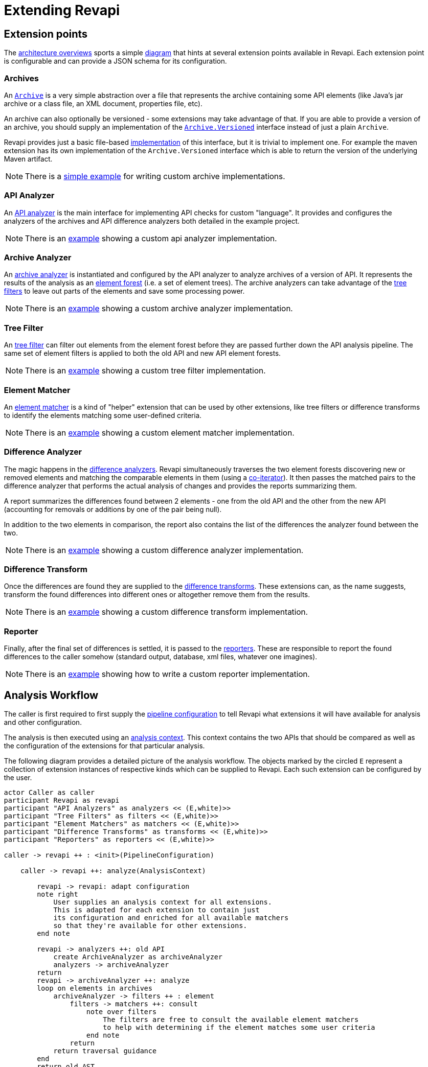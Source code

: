 = Extending Revapi

== Extension points

The xref:architecture.adoc[architecture overviews] sports a simple xref:architecture.adoc#_architecture[diagram] that
hints at several extension points available in Revapi. Each extension point is configurable and can provide a
JSON schema for its configuration.

=== Archives
An link:{attachmentsdir}/apidocs/org/revapi/Archive.html[`Archive`] is a very simple abstraction over a file that
represents the archive containing some API elements (like Java's jar archive or a class file, an XML document,
properties file, etc).

An archive can also optionally be versioned - some extensions may take advantage of that. If you are able to provide
a version of an archive, you should supply an implementation of the
link:{attachmentsdir}/apidocs/org/revapi/Archive.Versioned.html[`Archive.Versioned`] interface instead of just a plain
`Archive`.

Revapi provides just a basic file-based link:{attachmentsdir}/apidocs/org/revapi/simple/FileArchive.html[implementation]
of this interface, but it is trivial to implement one. For example the maven extension has its own implementation of the
`Archive.Versioned` interface which is able to return the version of the underlying Maven artifact.

NOTE: There is a link:{scm-files}/revapi-examples/archive[simple example] for writing custom archive implementations.

=== API Analyzer
An link:{attachmentsdir}/apidocs/org/revapi/ApiAnalyzer.html[API analyzer] is the main interface for implementing API
checks for custom "language". It provides and configures the analyzers of the archives and API difference analyzers both
detailed in the example project.

NOTE: There is an link:{scm-files}/revapi-examples/api-analyzer[example] showing a custom api analyzer implementation.

=== Archive Analyzer
An link:{attachmentsdir}/apidocs/org/revapi/ArchiveAnalyzer.html[archive analyzer] is instantiated and configured by the
API analyzer to analyze archives of a version of API. It represents the results of the analysis as an
link:{attachmentsdir}/apidocs/org/revapi/ElementForest.html[element forest] (i.e. a set of element trees). The archive
analyzers can take advantage of the <<Tree Filter, tree filters>> to leave out parts of the elements and save some
processing power.

NOTE: There is an link:{scm-files}/revapi-examples/api-analyzer[example] showing a custom archive analyzer implementation.

=== Tree Filter
An link:{attachmentsdir}/apidocs/org/revapi/TreeFilterProvider.html[tree filter] can filter out elements from
the element forest before they are passed further down the API analysis pipeline. The same set of element filters is
applied to both the old API and new API element forests.

NOTE: There is an link:{scm-files}/revapi-examples/tree-filter[example] showing a custom tree filter implementation.

=== Element Matcher
An link:{attachmentsdir}/apidocs/org/revapi/ElementMatcher.html[element matcher] is a kind of "helper" extension that
can be used by other extensions, like tree filters or difference transforms to identify the elements matching some
user-defined criteria.

NOTE: There is an link:{scm-files}/revapi-examples/element-matcher[example] showing a custom element matcher implementation.

=== Difference Analyzer
The magic happens in the link:{attachmentsdir}/apidocs/org/revapi/DifferenceAnalyzer.html[difference analyzers]. Revapi
simultaneously traverses the two element forests discovering new or removed elements and matching the comparable
elements in them (using a link:{attachmentsdir}/apidocs/org/revapi/CoIterator.html[co-iterator]). It then passes the
matched pairs to the difference analyzer that performs the actual analysis of changes and provides the reports
summarizing them.

A report summarizes the differences found between 2 elements - one from the old API and the other from the new API
(accounting for removals or additions by one of the pair being null).

In addition to the two elements in comparison, the report also contains the list of the differences the analyzer found
between the two.

NOTE: There is an link:{scm-files}/revapi-examples/api-analyzer[example] showing a custom difference analyzer implementation.

=== Difference Transform
Once the differences are found they are supplied to the
link:{attachmentsdir}/apidocs/org/revapi/DifferenceTransform.html[difference transforms]. These extensions can, as the
name suggests, transform the found differences into different ones or altogether remove them from the results.

NOTE: There is an link:{scm-files}/revapi-examples/difference-transform[example] showing a custom difference transform implementation.

=== Reporter
Finally, after the final set of differences is settled, it is passed to the
link:{attachmentsdir}/apidocs/org/revapi/Reporter.html[reporters]. These are responsible to report the found
differences to the caller somehow (standard output, database, xml files, whatever one imagines).

NOTE: There is an link:{scm-files}/revapi-examples/reporter[example] showing how to write a custom reporter
implementation.

== Analysis Workflow

The caller is first required to first supply the
link:{attachmentsdir}/apidocs/org/revapi/PipelineConfiguration.html[pipeline configuration] to tell Revapi what
extensions it will have available for analysis and other configuration.

The analysis is then executed using an link:{attachmentsdir}/apidocs/org/revapi/AnalysisContext.html[analysis context].
This context contains the two APIs that should be compared as well as the configuration of the extensions for that
particular analysis.

The following diagram provides a detailed picture of the analysis workflow. The objects marked by the circled `E`
represent a collection of extension instances of respective kinds which can be supplied to Revapi. Each such extension
can be configured by the user.

[plantuml]
....
actor Caller as caller
participant Revapi as revapi
participant "API Analyzers" as analyzers << (E,white)>>
participant "Tree Filters" as filters << (E,white)>>
participant "Element Matchers" as matchers << (E,white)>>
participant "Difference Transforms" as transforms << (E,white)>>
participant "Reporters" as reporters << (E,white)>>

caller -> revapi ++ : <init>(PipelineConfiguration)

    caller -> revapi ++: analyze(AnalysisContext)

        revapi -> revapi: adapt configuration
        note right
            User supplies an analysis context for all extensions.
            This is adapted for each extension to contain just
            its configuration and enriched for all available matchers
            so that they're available for other extensions.
        end note

        revapi -> analyzers ++: old API
            create ArchiveAnalyzer as archiveAnalyzer
            analyzers -> archiveAnalyzer
        return
        revapi -> archiveAnalyzer ++: analyze
        loop on elements in archives
            archiveAnalyzer -> filters ++ : element
                filters -> matchers ++: consult
                    note over filters
                        The filters are free to consult the available element matchers
                        to help with determining if the element matches some user criteria
                    end note
                return
            return traversal guidance
        end
        return old AST
        destroy archiveAnalyzer

        revapi -> analyzers ++: new API
            create ArchiveAnalyzer as archiveAnalyzer
            analyzers -> archiveAnalyzer
        return
        revapi -> archiveAnalyzer ++: analyze
        loop on elements in archives
            archiveAnalyzer -> filters ++ : element
                filters -> matchers ++: consult
                return
            return traversal guidance
        end
        return new AST
        destroy archiveAnalyzer

        revapi -> analyzers ++: analyzer for ASTs
            create DifferenceAnalyzer as diffAnalyzer
            analyzers -> diffAnalyzer
        return

        loop recursively on each element pair
            revapi -> transforms ++: element pair
                note over transforms
                    The transforms can "witness" the whole recursive traversal
                    before they are asked for the transformations
                end note
            return ack
            revapi -> diffAnalyzer ++: element pair
                note over diffAnalyzer
                    The difference analyzer returns a report
                    of all differences found between the pair of elements
                end note
            return report
        end
        destroy diffAnalyzer

        loop reports
            loop differences
                revapi -> transforms ++
                    transforms -> matchers ++: consult
                    return
                return transformed difference
            end
            revapi -> reporters ++: transformed report
                note over reporters
                    The reporters process the report in any way they see fit.
                end note
            return
        end loop
    return analysis result
....

== API Traversal

All the elements produced by a single API analyzer need to be mutually comparable. The element trees produced by the
archive analyzers are sorted. Revapi takes the advantage of this fact when looking for the changed elements.

The traversal is performed in the depth-first manner. Let's consider the below two API trees. Their names encode the
position in the graph so that we can then illustrate the API traversal in text. `o_` and `n_` prefixes mean that
the element comes from the old (`o_`) or new (`n_`) API. The letter following the prefix indicates the "name" and
is used merely for identification purposes. Finally, the number following the name indicates the "order" of
the element amongst all the elements with the same name in both APIs.

These pairs are then supplied to the difference analyzers that produce the lists of found differences between these
pairs.

[graphviz]
....
digraph {
node [style=filled,fillcolor=white];
graph [bgcolor=white];

o_a1 -> { o_b1, o_b2, o_b3}
o_b1 -> {o_c1, o_c2 }
o_b2 -> {o_d2, o_d3, o_d4}

n_a1 -> {n_b1, n_b2, n_b4}
n_b1 -> {n_c1, n_c4}
n_b2 -> {n_d1, n_d4}
}
....

The API traversal goes through both of the trees at the same time and produces pairs of elements where the first element
comes from the old API and the second from the new API. Either of those elements can be null indicating that there is
no adequate counterpart in the other API.

So let's start the traversal...

[graphviz]
....
digraph {
node [style=filled,fillcolor=white];
graph [bgcolor=white];

o_a1 [fillcolor=lightgreen]
n_a1 [fillcolor=lightblue]

o_a1 -> { o_b1, o_b2, o_b3}
o_b1 -> {o_c1, o_c2 }
o_b2 -> {o_d2, o_d3, o_d4}

n_a1 -> {n_b1, n_b2, n_b4}
n_b1 -> {n_c1, n_c4}
n_b2 -> {n_d1, n_d4}
}
....
`(o_a1, n_a1)` _The elements `o_a1` and `n_a1` are considered equal (they have the same name and same "order"). When we
have a match, we report them and dive into their children._

[graphviz]
....
digraph {
node [style=filled,fillcolor=white];
graph [bgcolor=white];

o_a1 [fillcolor=darkgray]
n_a1 [fillcolor=darkgray]
o_b1 [fillcolor=lightgreen]
n_b1 [fillcolor=lightblue]

o_a1 -> { o_b1, o_b2, o_b3}
o_b1 -> {o_c1, o_c2 }
o_b2 -> {o_d2, o_d3, o_d4}

n_a1 -> {n_b1, n_b2, n_b4}
n_b1 -> {n_c1, n_c4}
n_b2 -> {n_d1, n_d4}
}
....
`(o_b1, n_b1)` _Here, we're in the same situation as before. The elements compare as equal and therefore we're diving
a level further._

[graphviz]
....
digraph {
node [style=filled,fillcolor=white];
graph [bgcolor=white];

o_a1 [fillcolor=darkgray]
n_a1 [fillcolor=darkgray]
o_b1 [fillcolor=darkgray]
n_b1 [fillcolor=darkgray]
o_c1 [fillcolor=lightgreen]
n_c1 [fillcolor=lightblue]

o_a1 -> { o_b1, o_b2, o_b3}
o_b1 -> {o_c1, o_c2 }
o_b2 -> {o_d2, o_d3, o_d4}

n_a1 -> {n_b1, n_b2, n_b4}
n_b1 -> {n_c1, n_c4}
n_b2 -> {n_d1, n_d4}
}
....
`(o_c1, n_c1)` _Again, the elements are matching and therefore they are both reported at the same time. There are no children to
iterate so we're continuing to the siblings._

[graphviz]
....
digraph {
node [style=filled,fillcolor=white];
graph [bgcolor=white];

o_a1 [fillcolor=darkgray]
n_a1 [fillcolor=darkgray]
o_b1 [fillcolor=darkgray]
n_b1 [fillcolor=darkgray]
o_c1 [fillcolor=darkgray]
n_c1 [fillcolor=darkgray]
o_c2 [fillcolor=lightgreen]

o_a1 -> { o_b1, o_b2, o_b3}
o_b1 -> {o_c1, o_c2 }
o_b2 -> {o_d2, o_d3, o_d4}

n_a1 -> {n_b1, n_b2, n_b4}
n_b1 -> {n_c1, n_c4}
n_b2 -> {n_d1, n_d4}
}
....
`(o_c1, null)` _Here we see the first "odd" thing. Only `o_c2` is reported and no element from the new API. This is because we've found
no matching element in the new API. `n_c4` is considered "greater"._

[graphviz]
....
digraph {
node [style=filled,fillcolor=white];
graph [bgcolor=white];

o_a1 [fillcolor=darkgray]
n_a1 [fillcolor=darkgray]
o_b1 [fillcolor=darkgray]
n_b1 [fillcolor=darkgray]
o_c1 [fillcolor=darkgray]
n_c1 [fillcolor=darkgray]
o_c2 [fillcolor=darkgray]
n_c4 [fillcolor=lightblue]

o_a1 -> { o_b1, o_b2, o_b3}
o_b1 -> {o_c1, o_c2 }
o_b2 -> {o_d2, o_d3, o_d4}

n_a1 -> {n_b1, n_b2, n_b4}
n_b1 -> {n_c1, n_c4}
n_b2 -> {n_d1, n_d4}
}
....
`(null, n_c4)` _Here we see a similar situation only with the new API. We've already reported `o_c2` and there is no further element to
report in the old API. But we need to report `n_c4` which is "greater" than all the elements in the old API. Therefore,
we report it. We've depleted all siblings in both APIs so we continue in the upper level._

[graphviz]
....
digraph {
node [style=filled,fillcolor=white];
graph [bgcolor=white];

o_a1 [fillcolor=darkgray]
n_a1 [fillcolor=darkgray]
o_b1 [fillcolor=darkgray]
n_b1 [fillcolor=darkgray]
o_c1 [fillcolor=darkgray]
n_c1 [fillcolor=darkgray]
o_c2 [fillcolor=darkgray]
n_c4 [fillcolor=darkgray]
o_b2 [fillcolor=lightgreen]
n_b2 [fillcolor=lightblue]

o_a1 -> { o_b1, o_b2, o_b3}
o_b1 -> {o_c1, o_c2 }
o_b2 -> {o_d2, o_d3, o_d4}

n_a1 -> {n_b1, n_b2, n_b4}
n_b1 -> {n_c1, n_c4}
n_b2 -> {n_d1, n_d4}
}
....
`(o_b2, n_b2)` _These two elements match and are therefore reported together. Let's dive into children._

[graphviz]
....
digraph {
node [style=filled,fillcolor=white];
graph [bgcolor=white];

o_a1 [fillcolor=darkgray]
n_a1 [fillcolor=darkgray]
o_b1 [fillcolor=darkgray]
n_b1 [fillcolor=darkgray]
o_c1 [fillcolor=darkgray]
n_c1 [fillcolor=darkgray]
o_c2 [fillcolor=darkgray]
n_c4 [fillcolor=darkgray]
o_b2 [fillcolor=darkgray]
n_b2 [fillcolor=darkgray]
n_d1 [fillcolor=lightblue]

o_a1 -> { o_b1, o_b2, o_b3}
o_b1 -> {o_c1, o_c2 }
o_b2 -> {o_d2, o_d3, o_d4}

n_a1 -> {n_b1, n_b2, n_b4}
n_b1 -> {n_c1, n_c4}
n_b2 -> {n_d1, n_d4}
}
....
`(null, n_d1)` _Here we see, that the element `n_d1` from the new API is considered "less" than all other siblings in
the old API. Therefore, it is reported first and alone._

[graphviz]
....
digraph {
node [style=filled,fillcolor=white];
graph [bgcolor=white];

o_a1 [fillcolor=darkgray]
n_a1 [fillcolor=darkgray]
o_b1 [fillcolor=darkgray]
n_b1 [fillcolor=darkgray]
o_c1 [fillcolor=darkgray]
n_c1 [fillcolor=darkgray]
o_c2 [fillcolor=darkgray]
n_c4 [fillcolor=darkgray]
o_b2 [fillcolor=darkgray]
n_b2 [fillcolor=darkgray]
n_d1 [fillcolor=darkgray]
o_d2 [fillcolor=lightgreen]

o_a1 -> { o_b1, o_b2, o_b3}
o_b1 -> {o_c1, o_c2 }
o_b2 -> {o_d2, o_d3, o_d4}

n_a1 -> {n_b1, n_b2, n_b4}
n_b1 -> {n_c1, n_c4}
n_b2 -> {n_d1, n_d4}
}
....
`(o_d2, null)` _The next in line for the combined sets of siblings is `o_d2`. It has no counterpart in the new API and
therefore it is again reported alone._

[graphviz]
....
digraph {
node [style=filled,fillcolor=white];
graph [bgcolor=white];

o_a1 [fillcolor=darkgray]
n_a1 [fillcolor=darkgray]
o_b1 [fillcolor=darkgray]
n_b1 [fillcolor=darkgray]
o_c1 [fillcolor=darkgray]
n_c1 [fillcolor=darkgray]
o_c2 [fillcolor=darkgray]
n_c4 [fillcolor=darkgray]
o_b2 [fillcolor=darkgray]
n_b2 [fillcolor=darkgray]
n_d1 [fillcolor=darkgray]
o_d2 [fillcolor=darkgray]
o_d3 [fillcolor=lightgreen]

o_a1 -> { o_b1, o_b2, o_b3}
o_b1 -> {o_c1, o_c2 }
o_b2 -> {o_d2, o_d3, o_d4}

n_a1 -> {n_b1, n_b2, n_b4}
n_b1 -> {n_c1, n_c4}
n_b2 -> {n_d1, n_d4}
}
....
`(o_d3, null)` _The next in line is `o_d3`. It again doesn't have a matching counterpart in the new API and so is again
reported alone._

[graphviz]
....
digraph {
node [style=filled,fillcolor=white];
graph [bgcolor=white];

o_a1 [fillcolor=darkgray]
n_a1 [fillcolor=darkgray]
o_b1 [fillcolor=darkgray]
n_b1 [fillcolor=darkgray]
o_c1 [fillcolor=darkgray]
n_c1 [fillcolor=darkgray]
o_c2 [fillcolor=darkgray]
n_c4 [fillcolor=darkgray]
o_b2 [fillcolor=darkgray]
n_b2 [fillcolor=darkgray]
n_d1 [fillcolor=darkgray]
o_d2 [fillcolor=darkgray]
o_d3 [fillcolor=darkgray]
o_d4 [fillcolor=lightgreen]
n_d4 [fillcolor=lightblue]

o_a1 -> { o_b1, o_b2, o_b3}
o_b1 -> {o_c1, o_c2 }
o_b2 -> {o_d2, o_d3, o_d4}

n_a1 -> {n_b1, n_b2, n_b4}
n_b1 -> {n_c1, n_c4}
n_b2 -> {n_d1, n_d4}
}
....
`(o_d4, n_d4)` _Now we arrive at elements that are considered equal in both APIs so they're reported together._

[graphviz]
....
digraph {
node [style=filled,fillcolor=white];
graph [bgcolor=white];

o_a1 [fillcolor=darkgray]
n_a1 [fillcolor=darkgray]
o_b1 [fillcolor=darkgray]
n_b1 [fillcolor=darkgray]
o_c1 [fillcolor=darkgray]
n_c1 [fillcolor=darkgray]
o_c2 [fillcolor=darkgray]
n_c4 [fillcolor=darkgray]
o_b2 [fillcolor=darkgray]
n_b2 [fillcolor=darkgray]
n_d1 [fillcolor=darkgray]
o_d2 [fillcolor=darkgray]
o_d3 [fillcolor=darkgray]
o_d4 [fillcolor=darkgray]
n_d4 [fillcolor=darkgray]
o_b3 [fillcolor=lightgreen]

o_a1 -> { o_b1, o_b2, o_b3}
o_b1 -> {o_c1, o_c2 }
o_b2 -> {o_d2, o_d3, o_d4}

n_a1 -> {n_b1, n_b2, n_b4}
n_b1 -> {n_c1, n_c4}
n_b2 -> {n_d1, n_d4}
}
....
`(o_b3, null)` _In the previous step we finished visiting all the "d" siblings and therefore now we're on the "b" level.
Here, the next in line is `o_b3` that has no matching counterpart in the new API._

[graphviz]
....
digraph {
node [style=filled,fillcolor=white];
graph [bgcolor=white];

o_a1 [fillcolor=darkgray]
n_a1 [fillcolor=darkgray]
o_b1 [fillcolor=darkgray]
n_b1 [fillcolor=darkgray]
o_c1 [fillcolor=darkgray]
n_c1 [fillcolor=darkgray]
o_c2 [fillcolor=darkgray]
n_c4 [fillcolor=darkgray]
o_b2 [fillcolor=darkgray]
n_b2 [fillcolor=darkgray]
n_d1 [fillcolor=darkgray]
o_d2 [fillcolor=darkgray]
o_d3 [fillcolor=darkgray]
o_d4 [fillcolor=darkgray]
n_d4 [fillcolor=darkgray]
o_b3 [fillcolor=darkgray]
n_b4 [fillcolor=lightblue]

o_a1 -> { o_b1, o_b2, o_b3}
o_b1 -> {o_c1, o_c2 }
o_b2 -> {o_d2, o_d3, o_d4}

n_a1 -> {n_b1, n_b2, n_b4}
n_b1 -> {n_c1, n_c4}
n_b2 -> {n_d1, n_d4}
}
....
`(null, n_b4)` _And at last we've arrived at the last unreported element, `n_b4`. We've visited all the elements in both
APIs._

== Packaging Extensions

Extensions should be packaged as ordinary jar files. Revapi is as of yet not fully modularized (it only defines
the automatic module names) so it is recommended to place Revapi and all extensions on the classpath, not
the modulepath.

The convention for finding Revapi extensions is to find them using the service loader. Therefore, if you want your
extension to be found by the `revapi-maven-plugin` for example, you need to make sure you place the appropriate
service file in `META-INF/services` or your jar (and subsequently add that jar as a dependency of
the revapi-maven-plugin).

E.g., if you define a new difference transform in your extension, called `com.acme.AcmeDifferenceTransform`,you need to
create a file called `org.revapi.DifferenceTransform` in the `META-INF/services` directory of you jar. Each line in that
file should contain a fully qualified class name of an implementation of the difference transform.

Take a look at the link:{scm-files}/revapi-examples/[example extensions] which define these service files.

